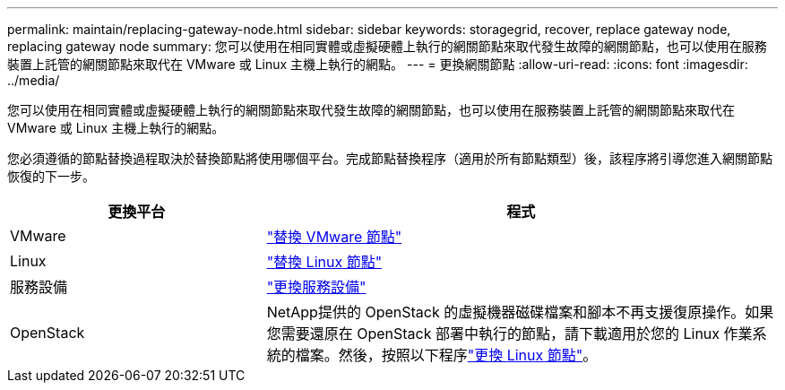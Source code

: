 ---
permalink: maintain/replacing-gateway-node.html 
sidebar: sidebar 
keywords: storagegrid, recover, replace gateway node, replacing gateway node 
summary: 您可以使用在相同實體或虛擬硬體上執行的網關節點來取代發生故障的網關節點，也可以使用在服務裝置上託管的網關節點來取代在 VMware 或 Linux 主機上執行的網點。 
---
= 更換網關節點
:allow-uri-read: 
:icons: font
:imagesdir: ../media/


[role="lead"]
您可以使用在相同實體或虛擬硬體上執行的網關節點來取代發生故障的網關節點，也可以使用在服務裝置上託管的網關節點來取代在 VMware 或 Linux 主機上執行的網點。

您必須遵循的節點替換過程取決於替換節點將使用哪個平台。完成節點替換程序（適用於所有節點類型）後，該程序將引導您進入網關節點恢復的下一步。

[cols="1a,2a"]
|===
| 更換平台 | 程式 


 a| 
VMware
 a| 
link:all-node-types-replacing-vmware-node.html["替換 VMware 節點"]



 a| 
Linux
 a| 
link:all-node-types-replacing-linux-node.html["替換 Linux 節點"]



 a| 
服務設備
 a| 
link:replacing-failed-node-with-services-appliance.html["更換服務設備"]



 a| 
OpenStack
 a| 
NetApp提供的 OpenStack 的虛擬機器磁碟檔案和腳本不再支援復原操作。如果您需要還原在 OpenStack 部署中執行的節點，請下載適用於您的 Linux 作業系統的檔案。然後，按照以下程序link:all-node-types-replacing-linux-node.html["更換 Linux 節點"]。

|===